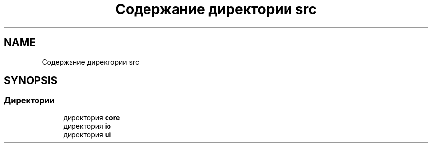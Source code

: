 .TH "Содержание директории src" 3 "Сб 16 Дек 2017" "Radix" \" -*- nroff -*-
.ad l
.nh
.SH NAME
Содержание директории src
.SH SYNOPSIS
.br
.PP
.SS "Директории"

.in +1c
.ti -1c
.RI "директория \fBcore\fP"
.br
.ti -1c
.RI "директория \fBio\fP"
.br
.ti -1c
.RI "директория \fBui\fP"
.br
.in -1c
